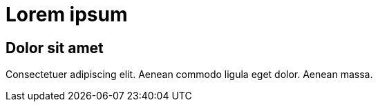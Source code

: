 = Lorem ipsum

==  Dolor sit amet

Consectetuer adipiscing elit. Aenean commodo ligula eget dolor.
Aenean massa.
